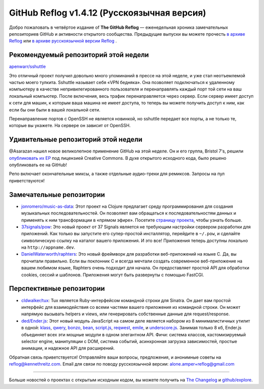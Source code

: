 GitHub Reflog v1.4.12 (Русскоязычная версия)
=====================

Добро пожаловать в четвёртое издание of **The GitHub Reflog** — еженедельная
хроника замечательных репозиториев GitHub и активности открытого сообщества. 
Предыдущие выпуски вы можете прочесть
`в архиве Reflog <https://github.com/kennethreitz/github-reflog>`_ или 
`в архиве русскоязычной версии Reflog <https://github.com/amper/github-reflog>`_ .


Рекомендуемый репозиторий этой недели
~~~~~~~~~~~~~~~~~~~~~~~~~

`apenwarr/sshuttle <https://github.com/apenwarr/sshuttle>`_

Это отличный проект получил довольно много упоминаний в прессе на этой неделе, 
и уже стал неотъемлемой частью моего тулкита. Sshuttle называет 
себя «VPN бедняка». Она позволяет подключаться к удаленному компьютеру в 
качестве непривилегированного пользователя и перенаправлять каждый порт той 
сети на ваш локальный компьютер. После включения, весь трафик перенаправляется 
через сервер. Если сервер имеет доступ к сети для машин, к которым ваша машина 
не имеет доступа, то теперь вы можете получить доступ к ним, как если бы они
были в вашей локальной сети.

Перенаправление портов с OpenSSH не является новинкой, но sshuttle передает 
все порты, а не только те, которые вы укажете. На сервере он зависит от OpenSSH.


Удивительные репозиторий этой недели
~~~~~~~~~~~~~~~~~~~~~~~~

@Asarazan нашел новое великолепное применение GitHub на этой неделе. 
Он и его группа, Bristol 7's, решили `опубликовать их EP <http://thebristol7s.wordpress.com/2011/04/10/fork-us-on-github/>`_
под лицензией Creative Commons. В духе открытого исходного кода, было решено 
опубликовать ее на GitHub!

Репо включает окончательные миксы, а также отдельные аудио-треки для ремиксов. 
Запросы на пул приветствуются!


Замечательные репозитории
~~~~~~~~~~~~~~~~


-  `jonromero/music-as-data <https://github.com/jonromero/music-as-data>`_:
   Этот проект на Clojure предлагает среду программирования для создания 
   музыкальных последовательностей. Он позволяет вам обращаться к 
   последовательностям данных и применять к ним трансформации в «прямом эфире». 
   Посетите `страницу проекта <http://mad.emotionull.com/>`_, чтобы узнать больше.

-  `37signals/pow <https://github.com/37signals/pow>`_: 
   Это новый проект от 37 Signals является не требующим настройки сервером 
   разработки для приложений. Как только вы запустите его супер-простой 
   инсталлятор, перейдите в ``~/.pow``, и сделайте символическую ссылку на каталог 
   вашего приложения. И это все! Приложения теперь доступны локально на ``http://appname.dev``.

-  `DanielWaterworth/raphters <https://github.com/DanielWaterworth/raphters>`_:
   Это новый фреймворк для разработки веб-приложений на языке C. 
   Да, вы прочитали правильно. Если вы поклонник C и всегда мечтали создать 
   современное веб-приложение на вашем любимом языке, Raphters очень подходит 
   для начала. Он предоставляет простой API для обработки cookies, сессий
   и шаблонов. Приложения могут быть развернуты с помощью FastCGI.


Перспективные репозитории
~~~~~~~~~~~~~~~


-  `cldwalker/tux <https://github.com/cldwalker/tux>`_: 
   Tux является Ruby-интерфейсом командной строки для Sinatra. Он дает вам 
   простой интерфейс для взаимодействия со всеми частями вашего приложения из 
   командной строки. Он может напрямую вызывать helpers и views, или 
   генерировать собственные данные для request/response.  

-  `ded/Ender.js <https://github.com/ded/Ender.js>`_: 
   Этот новый модуль JavaScript на самом деле является набором из 8 минималистичных 
   утилит в одной:
   `klass <https://github.com/ded/klass>`_,
   `qwery <https://github.com/ded/qwery>`_,
   `bonzo <https://github.com/ded/bonzo>`_,
   `bean <https://github.com/fat/bean>`_,
   `script.js <https://github.com/ded/script.js>`_,
   `reqwest <https://github.com/ded/Reqwest>`_,
   `emile <https://github.com/ded/emile>`_, и
   `underscore.js <https://github.com/documentcloud/underscore/>`_.
   Занимая только 8 кб, Ender.js объединяет всех эти мощные модули в одном 
   элегантном API. Фичи: система классов, кастомизируемый selector engine, 
   манипуляции с DOM, система событий, асинхронная загрузка зависимостей, 
   простые анимации, и надежное API для расширений.  



Обратная связь приветствуется! Отправляйте ваши вопросы, предложения, и
анонимные советы на reflog@kennethreitz.com.
Email для связи по поводу русскоязычной версии: alone.amper+reflog@gmail.com

--------------

Больше новостей о проектах с открытым исходным кодом, вы можете получить на
`The Changelog <http://thechangelog.com>`_ и
`github/explore <http://github.com/explore>`_.
